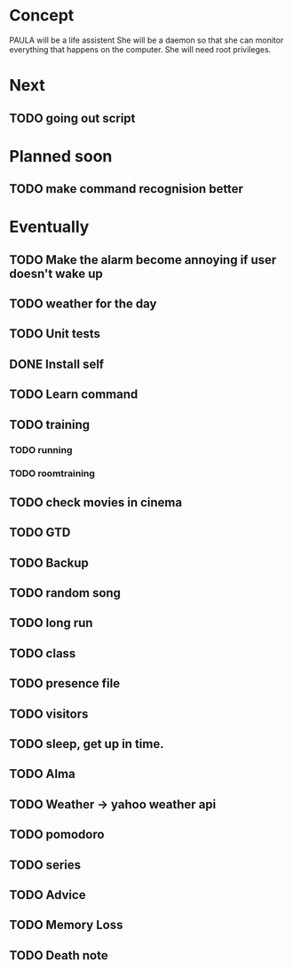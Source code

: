 
* Concept
  PAULA will be a life assistent
  She will be a daemon so that she can monitor everything that happens on the computer.
  She will need root privileges.

* Next
** TODO going out script

   
* Planned soon
** TODO make command recognision better


* Eventually
** TODO Make the alarm become annoying if user doesn't wake up
** TODO weather for the day
** TODO Unit tests
** DONE Install self
   CLOSED: [2013-11-01 Fre 21:00]
** TODO Learn command
** TODO training
*** TODO running
*** TODO roomtraining
** TODO check movies in cinema
** TODO GTD
** TODO Backup
** TODO random song
** TODO long run
** TODO class
** TODO presence file
** TODO visitors
** TODO sleep, get up in time.
** TODO Alma
** TODO Weather -> yahoo weather api
** TODO pomodoro
** TODO series
** TODO Advice
** TODO Memory Loss
** TODO Death note
   
